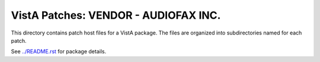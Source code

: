 =====================================
VistA Patches: VENDOR - AUDIOFAX INC.
=====================================

This directory contains patch host files for a VistA package.
The files are organized into subdirectories named for each patch.

See `<../README.rst>`__ for package details.
